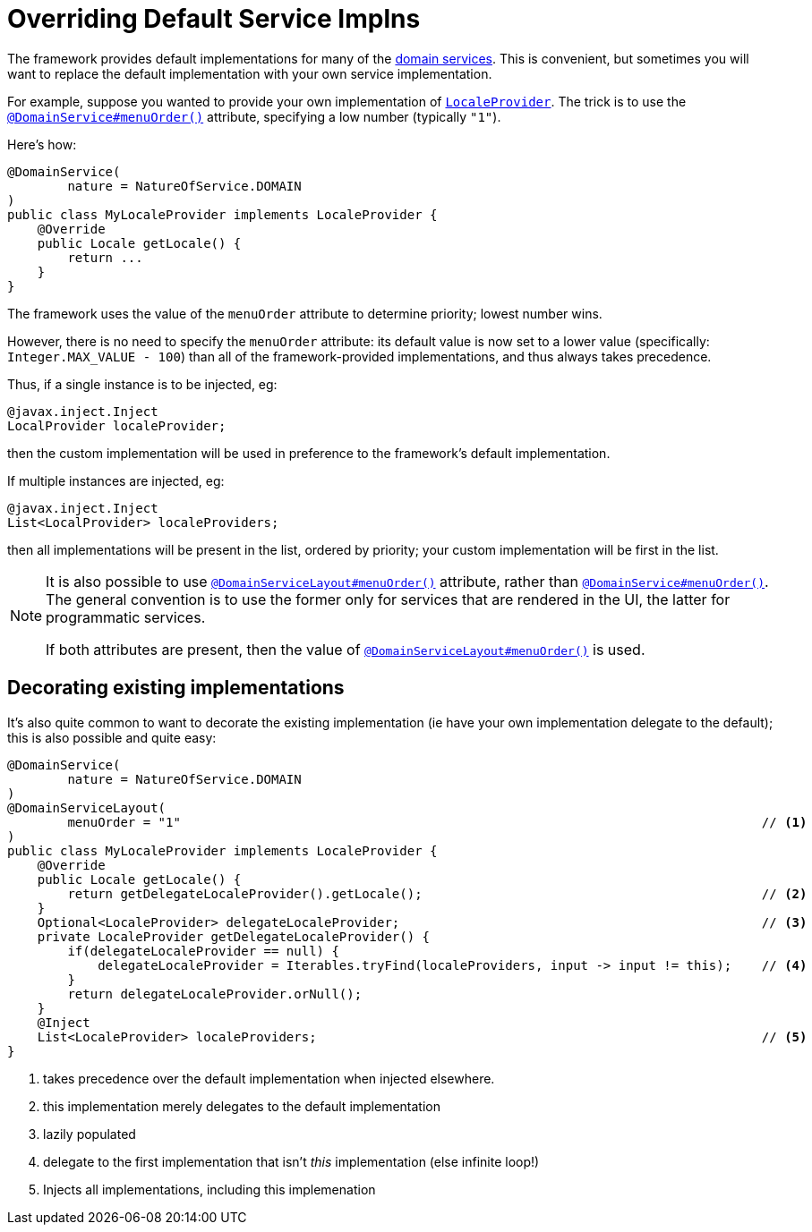 :_basedir: ../../
:_imagesdir: images/
[[_ugbtb_hints-and-tips_replacing-default-service-implementations]]
= Overriding Default Service Implns
:Notice: Licensed to the Apache Software Foundation (ASF) under one or more contributor license agreements. See the NOTICE file distributed with this work for additional information regarding copyright ownership. The ASF licenses this file to you under the Apache License, Version 2.0 (the "License"); you may not use this file except in compliance with the License. You may obtain a copy of the License at. http://www.apache.org/licenses/LICENSE-2.0 . Unless required by applicable law or agreed to in writing, software distributed under the License is distributed on an "AS IS" BASIS, WITHOUT WARRANTIES OR  CONDITIONS OF ANY KIND, either express or implied. See the License for the specific language governing permissions and limitations under the License.



The framework provides default implementations for many of the xref:../rgsvc/rgsvc.adoc#[domain services].  This is convenient, but sometimes you will want to replace the default implementation with your own service implementation.

For example, suppose you wanted to provide your own implementation of xref:../rgsvc/rgsvc.adoc#_rgsvc_api_LocaleProvider[`LocaleProvider`].
The trick is to use the xref:../rgant/rgant.adoc#_rgant-DomainService_menuOrder[`@DomainService#menuOrder()`] attribute, specifying a low number (typically `"1"`).

Here's how:

[source,java]
----
@DomainService(
        nature = NatureOfService.DOMAIN
)
public class MyLocaleProvider implements LocaleProvider {
    @Override
    public Locale getLocale() {
        return ...
    }
}
----

The framework uses the value of the `menuOrder` attribute to determine priority; lowest number wins.

However, there is no need to specify the `menuOrder` attribute: its default value is now set to a lower value (specifically: `Integer.MAX_VALUE - 100`) than all of the framework-provided implementations, and thus always takes precedence.

Thus, if a single instance is to be injected, eg:

[source,java]
----
@javax.inject.Inject
LocalProvider localeProvider;
----

then the custom implementation will be used in preference to the framework's default implementation.

If multiple instances are injected, eg:

[source,java]
----
@javax.inject.Inject
List<LocalProvider> localeProviders;
----

then all implementations will be present in the list, ordered by priority; your custom implementation will be first in the list.





[NOTE]
====
It is also possible to use xref:../rgant/rgant.adoc#_rgant-DomainServiceLayout_menuOrder[`@DomainServiceLayout#menuOrder()`] attribute, rather than xref:../rgant/rgant.adoc#_rgant-DomainService_menuOrder[`@DomainService#menuOrder()`].
The general convention is to use the former only for services that are rendered in the UI, the latter for programmatic services.

If both attributes are present, then the value of xref:../rgant/rgant.adoc#_rgant-DomainServiceLayout_menuOrder[`@DomainServiceLayout#menuOrder()`] is used.
====



== Decorating existing implementations

It's also quite common to want to decorate the existing implementation (ie have your own implementation delegate to the default); this is also possible and quite easy:

[source,java]
----
@DomainService(
        nature = NatureOfService.DOMAIN
)
@DomainServiceLayout(
        menuOrder = "1"                                                                             // <1>
)
public class MyLocaleProvider implements LocaleProvider {
    @Override
    public Locale getLocale() {
        return getDelegateLocaleProvider().getLocale();                                             // <2>
    }
    Optional<LocaleProvider> delegateLocaleProvider;                                                // <3>
    private LocaleProvider getDelegateLocaleProvider() {
        if(delegateLocaleProvider == null) {
            delegateLocaleProvider = Iterables.tryFind(localeProviders, input -> input != this);    // <4>
        }
        return delegateLocaleProvider.orNull();
    }
    @Inject
    List<LocaleProvider> localeProviders;                                                           // <5>
}
----
<1> takes precedence over the default implementation when injected elsewhere.
<2> this implementation merely delegates to the default implementation
<3> lazily populated
<4> delegate to the first implementation that isn't _this_ implementation (else infinite loop!)
<5> Injects all implementations, including this implemenation

